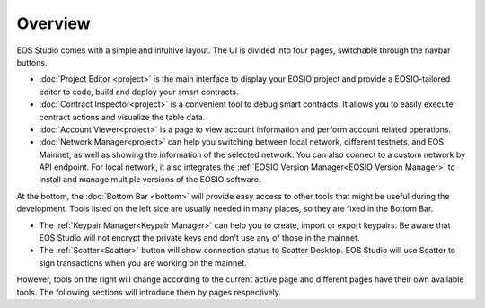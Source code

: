 ===========================================
Overview
===========================================

EOS Studio comes with a simple and intuitive layout. 
The UI is divided into four pages, switchable through the navbar buttons.

- :doc:`Project Editor <project>` is the main interface to display your EOSIO project
  and provide a EOSIO-tailored editor to code, build and deploy your smart contracts.

- :doc:`Contract Inspector<project>` is a convenient tool to debug smart contracts.
  It allows you to easily execute contract actions and visualize the table data.

- :doc:`Account Viewer<project>` is a page to view account information and 
  perform account related operations.

- :doc:`Network Manager<project>` can help you switching between local network, 
  different testnets, and EOS Mainnet, as well as showing the information of 
  the selected network. You can also connect to a custom network by API endpoint.
  For local network, it also integrates the 
  :ref:`EOSIO Version Manager<EOSIO Version Manager>` to install and manage 
  multiple versions of the EOSIO software.
  


At the bottom, the :doc:`Bottom Bar <bottom>`
will provide easy access to other tools that might be useful during the development.
Tools listed on the left side are usually needed in many places, so they are fixed
in the Bottom Bar.

- The :ref:`Keypair Manager<Keypair Manager>` can help you to create, import 
  or export keypairs. Be aware that EOS Studio will not encrypt
  the private keys and don't use any of those in the mainnet.
- The :ref:`Scatter<Scatter>` button will show connection status to 
  Scatter Desktop. EOS Studio will use Scatter to sign transactions when
  you are working on the mainnet.

However, tools on the right will change according to the current
active page and different pages have their own available tools.
The following sections will introduce them by pages respectively.